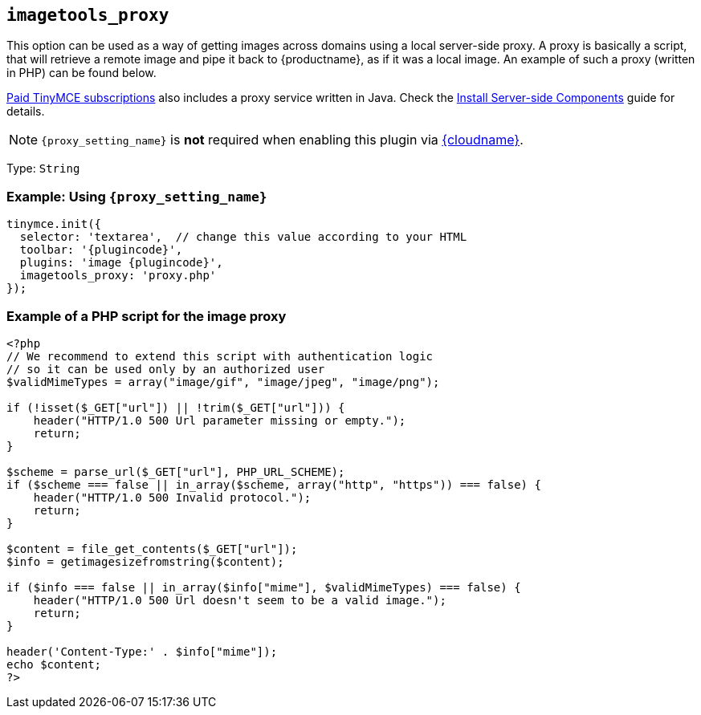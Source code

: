 ifeval::["{plugincode}" == "export"]
:proxy_setting_name: export_image_proxy

== `+export_image_proxy+`
endif::[]
ifeval::["{plugincode}" != "export"]
:proxy_setting_name: imagetools_proxy

== `+imagetools_proxy+`
endif::[]

This option can be used as a way of getting images across domains using a local server-side proxy. A proxy is basically a script, that will retrieve a remote image and pipe it back to {productname}, as if it was a local image. An example of such a proxy (written in PHP) can be found below.

link:{pricingpage}/[Paid TinyMCE subscriptions] also includes a proxy service written in Java. Check the link:premium-server-side-guide.html[Install Server-side Components] guide for details.

NOTE: `+{proxy_setting_name}+` is *not* required when enabling this plugin via link:/how-to-guides/cloud-deployment-guide/editor-and-features/[{cloudname}].

Type: `+String+`

=== Example: Using `+{proxy_setting_name}+`

[source,js,subs="attributes+"]
----
tinymce.init({
  selector: 'textarea',  // change this value according to your HTML
  toolbar: '{plugincode}',
  plugins: 'image {plugincode}',
  {proxy_setting_name}: 'proxy.php'
});
----

=== Example of a PHP script for the image proxy

[source,php]
----
<?php
// We recommend to extend this script with authentication logic
// so it can be used only by an authorized user
$validMimeTypes = array("image/gif", "image/jpeg", "image/png");

if (!isset($_GET["url"]) || !trim($_GET["url"])) {
    header("HTTP/1.0 500 Url parameter missing or empty.");
    return;
}

$scheme = parse_url($_GET["url"], PHP_URL_SCHEME);
if ($scheme === false || in_array($scheme, array("http", "https")) === false) {
    header("HTTP/1.0 500 Invalid protocol.");
    return;
}

$content = file_get_contents($_GET["url"]);
$info = getimagesizefromstring($content);

if ($info === false || in_array($info["mime"], $validMimeTypes) === false) {
    header("HTTP/1.0 500 Url doesn't seem to be a valid image.");
    return;
}

header('Content-Type:' . $info["mime"]);
echo $content;
?>
----
